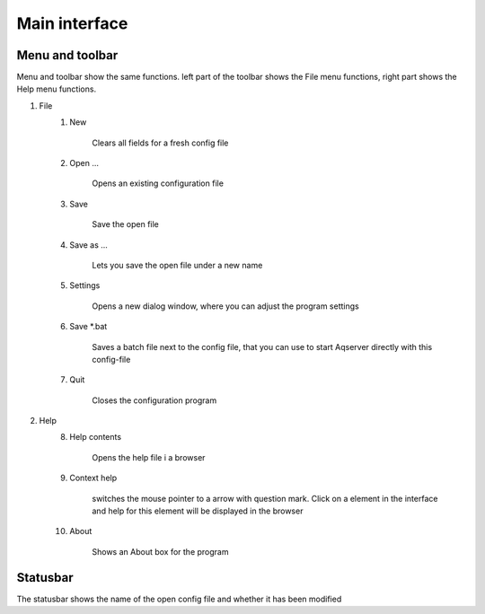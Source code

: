Main interface
===================


Menu and toolbar
------------------

.. image:: images/toolbar.png
    :align: center
    :alt: Values
	
Menu and toolbar show the same functions. left part of the toolbar shows the 
File menu functions, right part shows the Help menu functions.

1. File	
	1. New

		.. image:: images/btn-document-new.png
			:align: left
			:alt: New
			:width: 32px
			:height: 32 px

		Clears all fields for a fresh config file
	2. Open ...

		.. image:: images/btn-document-open.png
			:align: left
			:alt: Open
			:width: 32px
			:height: 32 px

		Opens an existing configuration file
	3. Save

		.. image:: images/btn-document-save.png
			:align: left
			:alt: Save
			:width: 32px
			:height: 32 px

		Save the open file
	4. Save as ...

		.. image:: images/btn-document-save-as.png
			:align: left
			:alt: Save as ...
			:width: 32px
			:height: 32 px
			
		Lets you save the open file under a new name
		
	5. Settings

		.. image:: images/btn-configure.png
			:align: left
			:alt: Settings
			:width: 32px
			:height: 32 px
			
		Opens a new dialog window, where you can adjust the program settings
		
	6. Save \*.bat

		.. image:: images/btn-ms_dos_batch_file.png
			:align: left
			:alt: Save \*.bat
			:width: 32px
			:height: 32 px

		Saves a batch file next to the config file, that you can use to start
		Aqserver directly with this config-file
		
	7. Quit

		.. image:: images/btn-close.png
			:align: left
			:alt: Quit
			:width: 32px
			:height: 32 px

		Closes the configuration program
		
2. Help
	8. Help contents

		.. image:: images/btn-help-contents.png
			:align: left
			:alt: Help
			:width: 32px
			:height: 32 px

		Opens the help file i a browser
		
	9. Context help

		.. image:: images/btn-help-contextual.png
			:align: left
			:alt: Context help
			:width: 32px
			:height: 32 px

		switches the mouse pointer to a arrow with question mark. Click on a element
		in the interface and help for this element will be displayed in the browser
		
	10. About

		.. image:: images/btn-help-about.png
			:align: left
			:alt: About
			:width: 32px
			:height: 32 px

		Shows an About box for the program
		
.. image:: images/about.png
	:align: left
	:alt: About box


Statusbar
-----------

.. image:: images/statusbar.png
    :align: center
    :alt: Statusbar
	
The statusbar shows the name of the open config file and whether it has been modified

